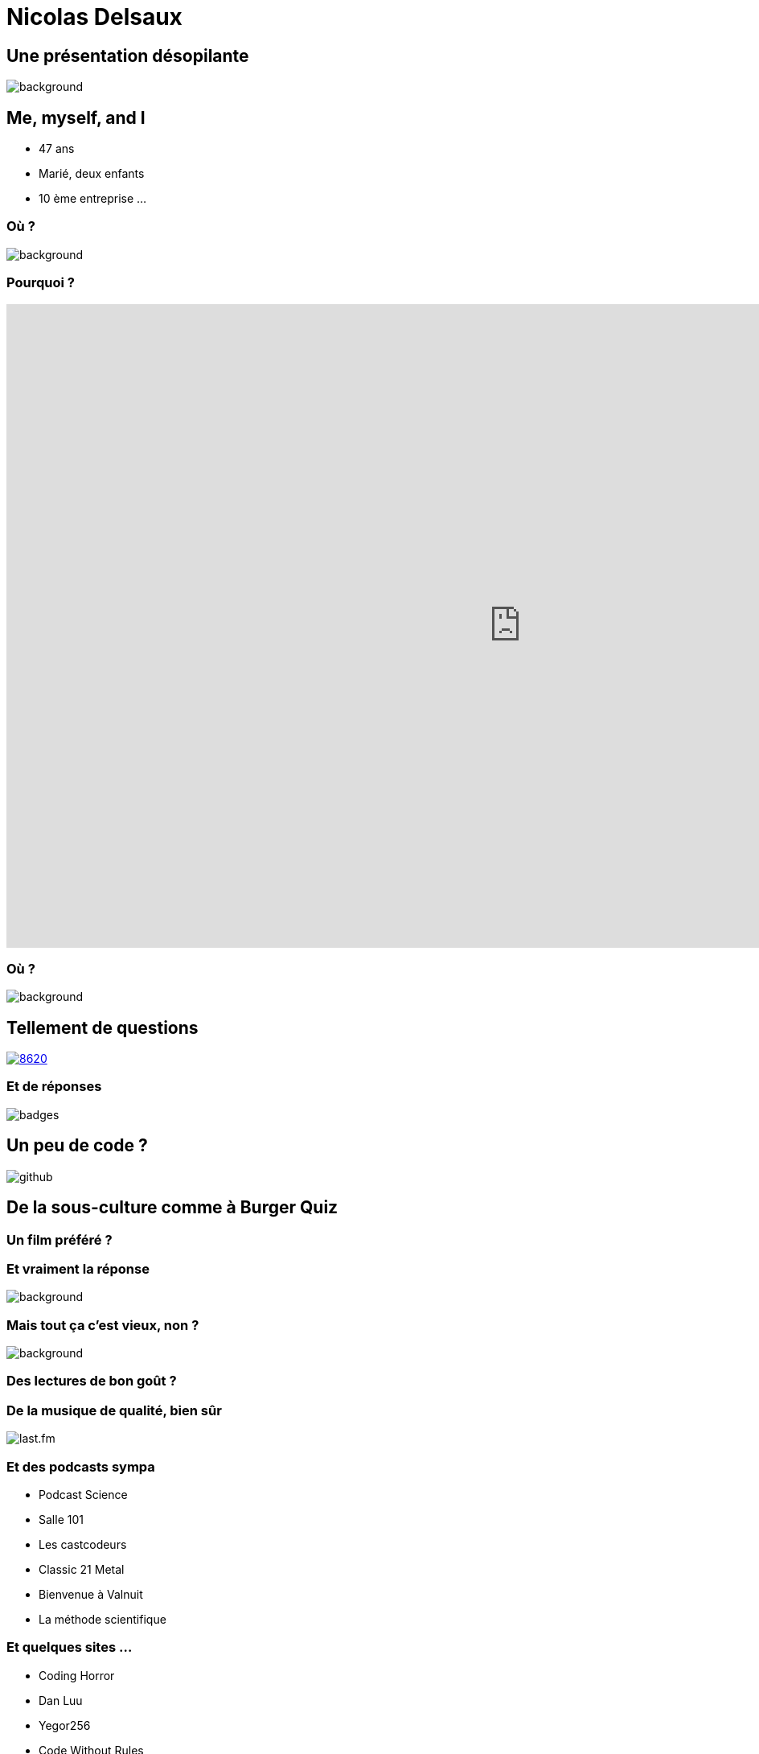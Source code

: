 :icons: font
:revealjs_progress: true
:revealjs_previewLinks: true
:revealjs_mouseWheel: true
:revealjs_history: true
:revealjs_preloadIframes: true
:customcss: custom.css
:source-highlighter: highlightjs

[%notitle]
= Nicolas Delsaux

[%notitle]
== Une présentation désopilante
image::images/desopilant.gif[background, size=cover]

== Me, myself, and I

* 47 ans
* Marié, deux enfants
* 10 ème entreprise ...

[%notitle]
=== Où ?
image::images/carte_openstreetmap.png[background, size=cover]

[%notitle]
=== Pourquoi ?
+++
<iframe width="1280" height="800" src="https://www.youtube.com/embed/v9-ZjYkzSxc?controls=0&autoplay=1&start=15" title="YouTube video player" frameborder="0" allow="accelerometer; autoplay; clipboard-write; encrypted-media; gyroscope; picture-in-picture" allowfullscreen></iframe>
+++

[%notitle]
=== Où ?
image::images/carriere.png[background, size=cover]

== Tellement de questions

https://stackexchange.com/users/8620[ image:https://stackexchange.com/users/flair/8620.png[]]

=== Et de réponses

image::images/badges.png[]

== Un peu de code ?
image::images/github.png[]

== De la sous-culture comme à Burger Quiz

=== Un film préféré ?

////
=== Un indice ?

image::images/Conan_le_barbare_arbre.JPG[]

=== Un autre indice ?

image::images/Conan_le_barbare_decapitation.jpg[]

=== Encore un indice ?

image::images/Conan_le_barbare_attaque.jpg[]

=== Quasiment la réponse ?

image::images/Conan_le_barbare_arnold.jpg[]

////

[%notitle]
=== Et vraiment la réponse

image::images/Conan_le_barbare_mechant.jpg[background, size=cover]

[%notitle]
=== Mais tout ça c'est vieux, non ?

image::images/Cohen-the-last-hero.jpg[background, size=cover]

[%notitle, background-iframe="https://www.goodreads.com/review/list/1156136-nicolas?ref=nav_mybooks&shelf=favorites&view=covers"]
=== Des lectures de bon goût ?

=== De la musique de qualité, bien sûr

image::images/last.fm.png[]

=== Et des podcasts sympa

* Podcast Science
* Salle 101
* Les castcodeurs
* Classic 21 Metal
* Bienvenue à Valnuit
* La méthode scientifique

=== Et quelques sites ...

* Coding Horror
* Dan Luu
* Yegor256
* Code Without Rules
* XKCD (et What If)
* Sexactu
* Les 400 Culs

== Zenika, comme consultant

image:https://upload.wikimedia.org/wikipedia/fr/thumb/5/5a/Logo_Adeo.svg/langfr-420px-Logo_Adeo.svg.png[height=100]
image:https://upload.wikimedia.org/wikipedia/commons/thumb/c/c4/Decathlon_Logo.svg/langfr-420px-Decathlon_Logo.svg.png[height=100]
image:https://upload.wikimedia.org/wikipedia/commons/thumb/1/1c/ManoMano_2018.png/420px-ManoMano_2018.png[height=120]

=== Zenika, comme DT

Mais ça fait quoi un DT ?

[%step]
* Suivre la carrière des consultants
* Soutenir les consultants en et hors mission
* Animer l'agence
** Organiser des conférences
** Animer des conférences

[%notitle]
=== Zenika, comme speaker

image:images/2019-01-Snowcamp-2019.jpg[alt=Snowcamp 2019, height=272]
image:images/2019-06-Adeo-Dev-Summit-2019.jpg[[alt=Adeo Dev Summit, height=272]
image:images/2019-06-Chtijug.jpg[[alt=Chtijug, height=272]
image:images/2020-01-Snowcamp.jpg[[alt=Snowcamp 2020, height=272]

=== Mais pourquoi animer une conférence ?
image:images/2020-01-Snowcamp-public.jpg[]

== Ca sert à quoi une entreprise ?

[%step]
* L'argent n'est pas le but, mais le moyen
* Les valeurs de Zenika, c'est ...
** Transparence
** Partage
** Convivialité
* Des consultants animés par la passion

[.columns]
=== Alors pourquoi animer une conférence ?

[.column]
Pour partager

[.column]
Pour découvrir

[.column]
Pour réfléchir

=== Quelques exemples de sujets

De 0 à 100 avec Accelerate 🧑‍🎓
Comment jouer avec les règles 🧑‍🎓
Extreme feedback : comment le feedback rapide a fait de moi un meilleur développeur 💡
Archéologie logicielle : risques, outils, méthodes 💡
L'art de la déduction 🧑‍🎓
La plateforme du futur 💡
Comment travailler 20 ans dans l'informatique sans pas devenir cinglé ? 💡
**Le diable s'habille en Java** 🤩
Voyage en code inconnu 💡
Cap'tain .adoc💡
La tradition orale dans le développement 💡
Engagement, identité et idiocratie 🧑‍🎓
Un visiteur venu d'ailleurs 🧑‍🎓
**C4 et au-delà : documenter une architecture agilement** 🤩

=== Mais comment faire ?

. Avoir une idée
. Ecrire un sujet de conférence
. Préparer la conférence
. Présenter la conférence

=== Avoir une idée

Il n'y a pas de mauvaise idée, seulement des contextes inadaptés

[%step]
* Vos expériences
* Vos succès
* Vos échecs
* Vos découvertes

[.columns]
=== Ecrire un sujet de conférence

[.column]
image::images/harry-potter.jpg[height=600]

[.column]

[%step]
* Décrire votre conférence (quel domaine, quelle techno)
* Présenter l'histoire (qui ? quand ? quoi ? où ? comment ? pourquoi ?)
* Séduire le comité de sélection

=== Préparer la conférence

[%step]
* **Préparez votre planning**
* Assumez votre style
* Racontez votre histoire
* Choisissez votre outil de présentation (PowerPoint, (Asciidoctor-)Revealjs, Prezi, slides.com, live-coding)
* Ecrivez vos supports (trouvez votre style, testez des choses)
* Répétez avec vos collègues

=== Présenter la conférence

[%step]
* Tout le monde a le trac
* Personne (ou presque) n'est venu pour vous déglinguer
* Vous avez le droit d'avoir des problèmes techniques
* Vous n'avez pas le droit d'être spectateur
* C'est votre histoire

[.columns]
=== Pourquoi je parle d'histoire ?

[.column]
image::https://i.gr-assets.com/images/S/compressed.photo.goodreads.com/books/1602337432l/55616466._SX318_.jpg[height=800]

[.column]

[%step]
* L'homme mémorise mieux l'histoire que les faits bruts
* Assister à une conférence, c'est faire communauté
* La bande passante d'une conférence est bien plus faible que celle d'un article

=== Mais ça ne pose pas un problème ?

image::images/zenika-conference.png[]

Tiré de https://sliard.medium.com/point-de-vue-sur-les-conf%C3%A9rences-c2c22d87b2fb[Point de vue sur les conférences]

=== Petit exercice

[%step]
* En 5 minutes, trouvez autant d'idées de conférences que vous pouvez
* Au bout de 5 minutes, en binôme, échangez sur les idées et faites-en des sujets en 5 minutes
* Présentez votre meilleure idée au groupe
* Vous êtes prêts pour votre prochain TZ

== Merci !

image::https://media.giphy.com/media/1sMH6m5alWauk/giphy.gif[width=200%]